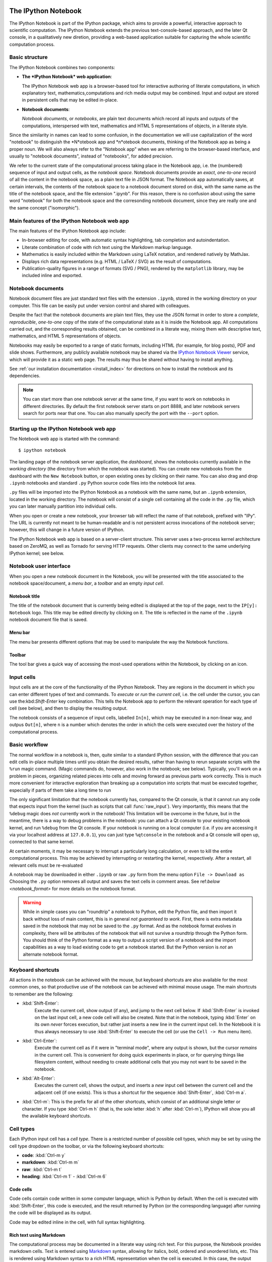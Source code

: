 .. _htmlnotebook:

The IPython Notebook
====================

The IPython Notebook is part of the IPython package, which aims to provide a powerful, interactive approach to scientific computation.
The IPython Notebook extends the previous text-console-based approach, and the later Qt console, in a qualitatively new diretion, providing a web-based application suitable for capturing the whole scientific computation process.


.. seealso::

    :ref:`Installation requirements <installnotebook>` for the Notebook.


Basic structure
---------------

The IPython Notebook combines two components:

* **The *IPython Notebook* web application**:

  The IPython Notebook web app is a browser-based tool for interactive authoring of literate computations, in which explanatory text, mathematics,computations and rich media output may be combined. Input and output are stored in persistent cells that may be edited in-place.

* **Notebook documents**:

  *Notebook documents*, or *notebooks*, are plain text documents which record all inputs and outputs of the computations, interspersed with text, mathematics and HTML 5 representations of objects, in a literate style.

Since the similarity in names can lead to some confusion, in the documentation we will  use capitalization of the word "notebook" to distinguish the *N*otebook app and *n*otebook documents, thinking of the Notebook app as being a proper noun. We will also always refer to the "Notebook app" when we are referring to the browser-based interface, and usually to "notebook documents", instead of "notebooks", for added precision.

We refer to the current state of the computational process taking place in the Notebook app, i.e. the (numbered) sequence of input and output cells, as the 
*notebook space*. Notebook documents provide an *exact*, *one-to-one* record of all the content in the notebook space, as a plain text file in JSON format. The Notebook app automatically saves, at certain intervals, the contents of the notebook space to a notebook document stored on disk, with the same name as the title of the notebook space, and the file extension ".ipynb". For this reason, there is no confusion about using the same word "notebook" for both the notebook space and the corresonding notebook document, since they are really one and the same concept ("isomorphic").


Main features of the IPython Notebook web app
---------------------------------------------

The main features of the IPython Notebook app include:

* In-browser editing for code, with automatic syntax highlighting, tab completion and autoindentation.
* Literate combination of code with rich text using the Markdown markup language.
* Mathematics is easily included within the Markdown using LaTeX notation, and rendered natively by MathJax.
* Displays rich data representations (e.g. HTML / LaTeX / SVG) as the result of computations.
* Publication-quality figures in a range of formats (SVG / PNG), rendered by the ``matplotlib`` library, may be included inline and exported.


Notebook documents
------------------

Notebook document files are just standard text files with the extension 
``.ipynb``, stored in the working directory on your computer. This file can be easily put under version control and shared with colleagues.

Despite the fact that the notebook documents are plain text files, they use 
the JSON format in order to store a *complete*, *reproducible*, *one-to-one* copy of the state of the computational state as it is inside the Notebook app. 
All computations carried out, and the corresponding results obtained, can be 
combined in a literate way, mixing them with descriptive text, mathematics, 
and HTML 5 representations of objects.

Notebooks may easily be exported to a range of static formats, including 
HTML (for example, for blog posts), PDF and slide shows.
Furthermore, any publicly available notebook may be shared via the 
`IPython Notebook Viewer <http://nbviewer.ipython.org>`_ service, which will 
provide it as a static web page. The results may thus be shared without having to install anything.

See :ref:`our installation documentation <install_index>` for directions on
how to install the notebook and its dependencies.

.. note::

   You can start more than one notebook server at the same time, if you want to
   work on notebooks in different directories.  By default the first notebook
   server starts on port 8888, and later notebook servers search for  ports near
   that one.  You can also manually specify the port with the ``--port``
   option.
   

Starting up the IPython Notebook web app
----------------------------------------

The Notebook web app is started with the command::

    $ ipython notebook

The landing page of the notebook server application, the *dashboard*, shows the notebooks currently available in the *working directory* (the directory from which the notebook was started).
You can create new notebooks from the dashboard with the ``New Notebook``
button, or open existing ones by clicking on their name.
You can also drag and drop ``.ipynb`` notebooks and standard ``.py`` Python source code files into the notebook list area.

``.py`` files will be imported into the IPython Notebook as a notebook with the same name, but an ``.ipynb`` extension, located in the working directory.  The notebook will consist of a single cell containing all the 
code in the ``.py`` file, which you can later manually partition into individual cells. 

.. Alternatively, prior to importing the ``.py``, you can manually add ``# <nbformat>2</nbformat>`` at the start of the file, and then add separators for text and code cells, to get a cleaner import with the file already broken into individual cells.


When you open or create a new notebook, your browser tab will reflect the name of that notebook, prefixed with "IPy".
The URL is currently not meant to be human-readable and is not persistent across invocations of the notebook server; however, this will change in a future version of IPython.


The IPython Notebook web app is based on a server-client structure. 
This server uses a two-process kernel architecture based on ZeroMQ, as well as Tornado for serving HTTP requests. Other clients may connect to the same underlying IPython kernel; see below.




Notebook user interface
-----------------------

When you open a new notebook document in the Notebook, you will be presented with the title associated to the notebook space/document, a *menu bar*, a *toolbar* and an empty *input cell*.

Notebook title
~~~~~~~~~~~~~~
The title of the notebook document that is currently being edited is displayed at the top of the page, next to the ``IP[y]: Notebook`` logo. This title may be edited directly by clicking on it. The title is reflected in the name of the ``.ipynb`` notebook document file that is saved.

Menu bar
~~~~~~~~
The menu bar presents different options that may be used to manipulate the way the Notebook functions.

Toolbar
~~~~~~~
The tool bar gives a quick way of accessing the most-used operations within the Notebook, by clicking on an icon.


Input cells
-----------
Input cells are at the core of the functionality of the IPython Notebook.
They are regions in the document in which you can enter different types of text and commands. To *execute* or *run* the *current cell*, i.e. the cell under the cursor, you can use the:kbd:`Shift-Enter` key combination. 
This tells the Notebook app to perform the relevant operation for each type of cell (see below), and then to display the resulting output.

The notebook consists of a sequence of input cells, labelled ``In[n]``, which may be executed in a non-linear way, and outpus ``Out[n]``, where ``n`` is a number which denotes the order in which the cells were executed over the history of the computational process.


Basic workflow
--------------
The normal workflow in a notebook is, then, quite similar to a standard IPython session, with the difference that you can edit cells in-place multiple 
times until you obtain the desired results, rather than having to 
rerun separate scripts with the ``%run`` magic command. (Magic commands do, however, also work in the notebook; see below).   Typically, you'll work on a problem in pieces, 
organizing related pieces into cells and moving forward as previous 
parts work correctly.  This is much more convenient for interactive exploration than breaking up a computation into scripts that must be 
executed together, especially if parts of them take a long time to run

The only significant limitation that the notebook currently has, compared to the Qt console, is that it cannot run any code that 
expects input from the kernel (such as scripts that call 
:func:`raw_input`).  Very importantly, this means that the ``%debug`` 
magic does *not* currently work in the notebook!  This limitation will 
be overcome in the future, but in the meantime, there is a way to debug problems in the notebook: you can attach a Qt console to your existing notebook kernel, and run ``%debug`` from the Qt console.  
If your notebook is running on a local
computer (i.e. if you are accessing it via your localhost address at ``127.0.0.1``), you can just type ``%qtconsole`` in the notebook and a Qt console will open up, connected to that same kernel.

At certain moments, it may be necessary to interrupt a particularly long calculation, or even to kill the entire computational process. This may be achieved by interrupting or restarting the kernel, respectively.
After a restart, all relevant cells must be re-evaluated


A notebook may be downloaded in either ``.ipynb`` or raw ``.py`` form from the menu option ``File -> Download as``
Choosing the ``.py`` option removes all output and saves the text cells
in comment areas.  See ref:`below <notebook_format>` for more details on the
notebook format.

    
.. warning::

   While in simple cases you can "roundtrip" a notebook to Python, edit the
   Python file, and then import it back without loss of main content, this is in general *not guaranteed to work*.  First, there is extra metadata
   saved in the notebook that may not be saved to the ``.py`` format.  And as
   the notebook format evolves in complexity, there will be attributes of the
   notebook that will not survive a roundtrip through the Python form.  You
   should think of the Python format as a way to output a script version of a
   notebook and the import capabilities as a way to load existing code to get a
   notebook started.  But the Python version is *not* an alternate notebook
   format.


Keyboard shortcuts
------------------
All actions in the notebook can be achieved with the mouse, but 
keyboard shortcuts are also available for the most common ones, so that productive use of the notebook can be achieved with minimal mouse usage. The main shortcuts to remember are the following:

* :kbd:`Shift-Enter`: 
    Execute the current cell, show output (if any), and jump to the next cell below. If :kbd:`Shift-Enter` is invoked on the last input cell, a new code cell will also be created. Note that in the notebook, typing :kbd:`Enter` on its own *never* forces execution, but rather just inserts a new line in the current input cell. In the Notebook it is thus always necessary to use :kbd:`Shift-Enter` to execute the cell (or use the ``Cell -> Run`` menu item).

* :kbd:`Ctrl-Enter`: 
    Execute the current cell as if it were in "terminal mode", where any output is shown, but the cursor *remains* in the current cell. This is convenient for doing quick experiments in place, or for querying things like filesystem content, without needing to create additional cells that you may not want to be saved in the notebook.

* :kbd:`Alt-Enter`: 
    Executes the current cell, shows the output, and inserts a *new* input cell between the current cell and the adjacent cell (if one exists). This  is thus a shortcut for the sequence :kbd:`Shift-Enter`, :kbd:`Ctrl-m a`.
  


* :kbd:`Ctrl-m`: 
  This is the prefix for all of the other shortcuts, which consist of an additional single letter or character. If you type :kbd:`Ctrl-m h` (that is, the sole letter :kbd:`h` after :kbd:`Ctrl-m`), IPython will show you all the available keyboard shortcuts.



   

Cell types
----------
Each IPython input cell has a *cell type*.
There is a restricted number of possible cell types, which may be set by using the cell type dropdown on the toolbar, or via the following keyboard shortcuts:

* **code**: :kbd:`Ctrl-m y`
* **markdown**: :kbd:`Ctrl-m m`
* **raw**: :kbd:`Ctrl-m t`
* **heading**: :kbd:`Ctrl-m 1` - :kbd:`Ctrl-m 6`


Code cells
~~~~~~~~~~
Code cells contain code written in some computer language, which is Python by default. When the cell is executed with :kbd:`Shift-Enter`, this code is executed, and the result returned by Python (or the corresponding language) after running the code will be displayed as its output.

Code may be edited inline in the cell, with full syntax highlighting.


Rich text using Markdown
~~~~~~~~~~~~~~~~~~~~~~~~
The computational process may be documented in a literate way using rich text. 
For this purpose, the Notebook provides markdown cells. Text is entered using Markdown_ syntax, allowing for italics, bold, ordered and unordered lists, etc. This is rendered using Markdown syntax to a rich HTML representation when the cell is executed. In this case, the output *replaces* the input cell.

Within markdown cells, mathematics can be included in a straightforward manner using LaTeX notation: ``$...$`` for inline math and ``$$...$$`` for displayed math. Standard LaTeX environments, such as ``\begin{equation}...\end{equation}``, also work. New commands may be defined using standard LaTeX commands, placed anywhere in a markdown cell.

Raw cells
~~~~~~~~~
Raw cells provide a place to put additional information which is not evaluated by the Notebook. This can be used, for example, for extra information to be used when the notebook is exported to a certain format.


Magic commands
--------------
Magic commands, or *magics*, are one-word commands beginning with the symbol ``%``, which send commands to IPython itself (as opposed to standard Python commands which are exported to be run in a Python interpreter).

Magics control different elements of the way that the IPython notebook operates. They are entered into standard code cells and executed as usual with :kbd:`Shift-Enter`.

There are two types of magics: *line magics*, which begin with a single ``%`` and operate on a single line of the code cell; and *cell magics*, which begin with ``%%`` and operate on the entire contents of the cell.

Line magics
˜˜˜˜˜˜˜˜˜˜˜
Some of the available line magics are the following:

* ``%load``:
  Loads a file and places its content into a new code cell.

* ``%timeit``:
  A simple way to time how long a single line of code takes to run

* ``%config``:
  Configuration of the IPython Notebook

* ``%lsmagic``:
  Provides a list of all available magic commands

Cell magics
˜˜˜˜˜˜˜˜˜˜˜

* ``%%bash``:
  Send the contents of the code cell to be executed by ``bash``

* ``%%file``:
  Writes a file with with contents of the cell. *Caution*: The file is ovewritten without asking.

* ``%%R``:
  Execute the contents of the cell using the R language.

* ``%%cython``:
  Execute the contents of the cell using ``Cython``.
  


Plotting
--------
One major feature of the Notebook is the ability to capture the result of plots as inline output. IPython is designed to work seamlessly together with
the ``%matplotlib`` plotting library. In order to set this up, the 
``%matplotlib`` magic command must be run before any plotting takes place.

Note that ``%matplotlib`` only sets up IPython to work correctly with ``matplotlib``; it does not actually execute any ``import`` commands and does not add anything to the namespace.

There is an alternative magic, ``%pylab``, which, in addition, also executes a sequence of standard ``import`` statements required for working with the 
``%matplotlib`` library. In particular, it automatically imports all names in the ``numpy`` and ``matplotlib`` packages to the namespace. A less invasive solution is ``%pylab --no-import-all``, which imports just the standard names 
``np`` for the ``numpy`` module and ``plt`` for the ``matplotlib.pyplot`` module.

When the default ``%matplotlib`` or ``%pylab`` magics are used, the output of a plotting command is captured in a *separate* window. An alternative is to use::
  ``%matplotlib inline``
which captures the output inline within the notebook format. This has the benefit that the resulting plots will be stored in the notebook document.


Converting notebooks to other formats
-------------------------------------
Newly added in the 1.0 release of IPython is the ``nbconvert`` tool, which allows you to convert an ``.ipynb`` notebook document file into another static format. 

Currently, only a command line tool is provided; at present, this functionality is not available for direct exports from within the Notebook app. The syntax is::

  $ ipython nbconvert --format=FORMAT notebook.ipynb

which will convert the IPython document file `notebook.ipynb` into the output format specified by the `FORMAT` string.

The default output format is HTML, for which the `--format`` modifier is not required::
  
  $ ipython nbconvert notebook.ipynb

Otherwise, the following `FORMAT`

where ``FORMAT`` is the desired export format. The currently export format options available are the following:

* HTML:

  - ``full_html``:
    Standard HTML

  - ``simple_html``:
    Simplified HTML

  - ``reveal``:
    HTML slideshow presentation for use with the ``reveal.js`` package

* PDF:

  - ``sphinx_howto``:
    The format for Sphinx HOWTOs; similar to `article` in LaTeX

  - ``sphinx_manual``:
    The format for Sphinx manuals; similar to `book` in LaTeX 

  - ``latex``:
    LaTeX article

* Markup:

  - ``rst``:
    reStructuredText

  - ``markdown``:
    Markdown

* Python:

    Produces a standard ``.py`` script, with the non-Python code commented out.
    
The output files are currently placed in a new subdirectory called 
``nbconvert_build``. 

The PDF options produce a root LaTeX `.tex` file with the same name as the notebook, as well as individual files for each figure, and `.text` files with textual output from running code cells; all of these files are located together in the `nbconvert_build` subdirectory.

To actually produce the final PDF file, simply run::
  
  $ pdflatex notebook

which produces `notebook.pdf`, also inside the `nbconvert_build` subdirectory.

Alternatively, the output may be piped to standard output `stdout` with::
    
    $ ipython nbconvert mynotebook.ipynb --stdout
    
Multiple notebooks can be specified at the command line in a couple of 
different ways::
    
    $ ipython nbconvert notebook*.ipynb
    $ ipython nbconvert notebook1.ipynb notebook2.ipynb
    
or via a list in a configuration file, containing::
    
    c.NbConvertApp.notebooks = ["notebook1.ipynb", "notebook2.ipynb"]

and using the command::

    > ipython nbconvert --config mycfg.py


Configuration
-------------
The IPython Notebook can be run with a variety of command line arguments. 
To see a list of available options enter::

  $ ipython notebook --help 

Defaults for these options can also be set by creating a file named 
`ipython_notebook_config.py`` in your IPython *profile folder*. The profile folder is a subfolder of your IPython directory; to find out where it is located, run::

  $ ipython locate

To create a new set of default configuration files, with lots of information on available options, use::

  $ ipython profile create

.. seealso:

    :ref:`config_overview`, in particular :ref:`Profiles`.


Extracting standard Python files from notebooks
-----------------------------------------------

The native format of the notebook, a file with a ``.ipynb`` `extension, is a
JSON container of all the input and output of the notebook, and therefore not
valid Python by itself.  This means that by default, you cannot directly 
import a notebook from Python, nor execute it as a normal python script.  

But if you want to be able to use notebooks also as regular Python files, you can start the notebook server with::

  ipython notebook --script

or you can set this option permanently in your configuration file with::

    c.NotebookManager.save_script=True

This will instruct the notebook server to save the ``.py`` export of each
notebook, in addition to the ``.ipynb``, at every save.  These are standard 
``.py`` files, and so they can be ``%run``, imported from regular IPython 
sessions or other notebooks, or executed at the command line.  Since we export 
the raw code you have typed, for these files to be importable from other code, 
you will have to avoid using syntax such as ``%magic``s and other IPython-specific extensions to the language.

In regular practice, the standard way to differentiate importable code from the
'executable' part of a script is to put at the bottom::

  if __name__ == '__main__':
    # rest of the code...

Since all cells in the notebook are run as top-level code, you will need to
similarly protect *all* cells that you do not want executed when other scripts
try to import your notebook.  A convenient shortand for this is to define early
on::

  script = __name__ == '__main__'

and then on any cell that you need to protect, use::

  if script:
    # rest of the cell...


.. _notebook_security:

Security
--------

You can protect your Notebook server with a simple singlepassword by
setting the :attr:`NotebookApp.password` configurable. You can prepare a
hashed password using the function :func:`IPython.lib.security.passwd`:

.. sourcecode:: ipython

    In [1]: from IPython.lib import passwd
    In [2]: passwd()
    Enter password: 
    Verify password: 
    Out[2]: 'sha1:67c9e60bb8b6:9ffede0825894254b2e042ea597d771089e11aed'
    
.. note::

  :func:`~IPython.lib.security.passwd` can also take the password as a string
  argument. **Do not** pass it as an argument inside an IPython session, as it
  will be saved in your input history.

You can then add this to your :file:`ipython_notebook_config.py`, e.g.::

    # Password to use for web authentication
    c.NotebookApp.password = u'sha1:67c9e60bb8b6:9ffede0825894254b2e042ea597d771089e11aed'

When using a password, it is a good idea to also use SSL, so that your password
is not sent unencrypted by your browser. You can start the notebook to
communicate via a secure protocol mode using a self-signed certificate with the command::

    $ ipython notebook --certfile=mycert.pem

.. note::

    A self-signed certificate can be generated with ``openssl``.  For example, the following command will create a certificate valid for 365 days with both the key and certificate data written to the same file::

        $ openssl req -x509 -nodes -days 365 -newkey rsa:1024 -keyout mycert.pem -out mycert.pem

Your browser will warn you of a dangerous certificate because it is
self-signed.  If you want to have a fully compliant certificate that will not
raise warnings, it is possible (but rather involved) to obtain one for free,
`as explained in detailed in this tutorial`__.

.. __: http://arstechnica.com/security/news/2009/12/how-to-get-set-with-a-secure-sertificate-for-free.ars
	
Keep in mind that when you enable SSL support, you'll need to access the
notebook server over ``https://``, not over plain ``http://``.  The startup
message from the server prints this, but it's easy to overlook and think the
server is for some reason non-responsive.


Connecting to an existing kernel
---------------------------------

The notebook server always prints to the terminal the full details of 
how to connect to each kernel, with lines like::

    [IPKernelApp] To connect another client to this kernel, use:
    [IPKernelApp] --existing kernel-3bb93edd-6b5a-455c-99c8-3b658f45dde5.json

This is the name of a JSON file that contains all the port and 
validation information necessary to connect to the kernel.  You can 
manually start a Qt console with::

    ipython qtconsole --existing kernel-3bb93edd-6b5a-455c-99c8-3b658f45dde5.json

and if you only have a single kernel running, simply typing::

    ipython qtconsole --existing

will automatically find it (it will always find the most recently 
started kernel if there is more than one).  You can also request this 
connection data by typing ``%connect_info``; this will print the same 
file information as well as the content of the JSON data structure it contains.


Running a public notebook server
--------------------------------

If you want to access your notebook server remotely with just a web browser,
here is a quick set of instructions.  Start by creating a certificate file and
a hashed password as explained above.  Then, create a custom profile for the
notebook.  At the command line, type::

  ipython profile create nbserver

In the profile directory, edit the file ``ipython_notebook_config.py``.  By
default the file has all fields commented, the minimum set you need to
uncomment and edit is here::

     c = get_config()

     # Kernel config
     c.IPKernelApp.pylab = 'inline'  # if you want plotting support always

     # Notebook config
     c.NotebookApp.certfile = u'/absolute/path/to/your/certificate/mycert.pem'
     c.NotebookApp.ip = '*'
     c.NotebookApp.open_browser = False
     c.NotebookApp.password = u'sha1:bcd259ccf...your hashed password here'
     # It's a good idea to put it on a known, fixed port
     c.NotebookApp.port = 9999

You can then start the notebook and access it later by pointing your browser to
``https://your.host.com:9999`` with ``ipython notebook --profile=nbserver``.

Running with a different URL prefix
-----------------------------------

The notebook dashboard (i.e. the default landing page with an overview
of all your notebooks) typically lives at a URL path of
"http://localhost:8888/". If you want to have it, and the rest of the
notebook, live under a sub-directory,
e.g. "http://localhost:8888/ipython/", you can do so with
configuration options like these (see above for instructions about
modifying ``ipython_notebook_config.py``)::

    c.NotebookApp.base_project_url = '/ipython/'
    c.NotebookApp.base_kernel_url = '/ipython/'
    c.NotebookApp.webapp_settings = {'static_url_prefix':'/ipython/static/'}

Using a different notebook store
--------------------------------

By default the notebook server stores notebooks as files in the working 
directory of the notebook server, also known as the ``notebook_dir``. This 
logic is implemented in the :class:`FileNotebookManager` class. However, the 
server can be configured to use a different notebook manager class, which can 
store the notebooks in a different format. Currently, we ship a 
:class:`AzureNotebookManager` class that stores notebooks in Azure blob 
storage. This can be used by adding the following lines to your 
``ipython_notebook_config.py`` file::

    c.NotebookApp.notebook_manager_class = 'IPython.html.services.notebooks.azurenbmanager.AzureNotebookManager'
    c.AzureNotebookManager.account_name = u'paste_your_account_name_here'
    c.AzureNotebookManager.account_key = u'paste_your_account_key_here'
    c.AzureNotebookManager.container = u'notebooks'

In addition to providing your Azure Blob Storage account name and key, you will 
have to provide a container name; you can use multiple containers to organize 
your Notebooks.

.. _notebook_format:

Notebook JSON format
====================

Notebooks are JSON files with an ``.ipynb`` extension, formatted
as legibly as possible with minimal extra indentation and cell content broken
across lines to make them reasonably friendly to use in version-control
workflows.  You should be very careful if you ever manually edit this JSON
data, as it is extremely easy to corrupt its internal structure and make the
file impossible to load.  In general, you should consider the notebook as a
file meant only to be edited by the IPython Notebook app itself, not for hand-editing.

.. note::

     Binary data such as figures are directly saved in the JSON file.  This
     provides convenient single-file portability, but means that the files can 
     be large; ``diff``s of binary data also are not very meaningful.  Since the 
     binary blobs are encoded in a single line, they affect only one line of 
     the ``diff`` output, but they are typically very long lines.  You can use the ``Cell -> All Output -> Clear`` menu option to remove all output from a notebook prior to committing it to version control, if this is a concern.

The notebook server can also generate a pure Python version of your notebook, 
using the ``File -> Download as`` menu option. The resulting ``.py`` file will 
contain all the code cells from your notebook verbatim, and all text cells 
prepended with a comment marker.  The separation between code and text
cells is indicated with special comments and there is a header indicating the
format version.  All output is stripped out when exporting to Python.

Here is an example of the Python output from a simple notebook with one text cell and one code input cell::

    # <nbformat>2</nbformat>

    # <markdowncell>

    # A text cell

    # <codecell>

    print "Hello, IPython!"


Known issues
============

When behind a proxy, especially if your system or browser is set to autodetect
the proxy, the Notebook app might fail to connect to the server's websockets,
and present you with a warning at startup. In this case, you need to configure
your system not to use the proxy for the server's address.

In Firefox, for example, go to the Preferences panel, Advanced section,
Network tab, click 'Settings...', and add the address of the notebook server
to the 'No proxy for' field.

    
.. _Markdown: http://daringfireball.net/projects/markdown/basics
